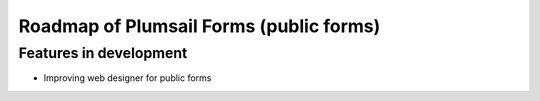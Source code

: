 Roadmap of Plumsail Forms (public forms)
=======================================================

Features in development
-------------------------------------------------------
- Improving web designer for public forms